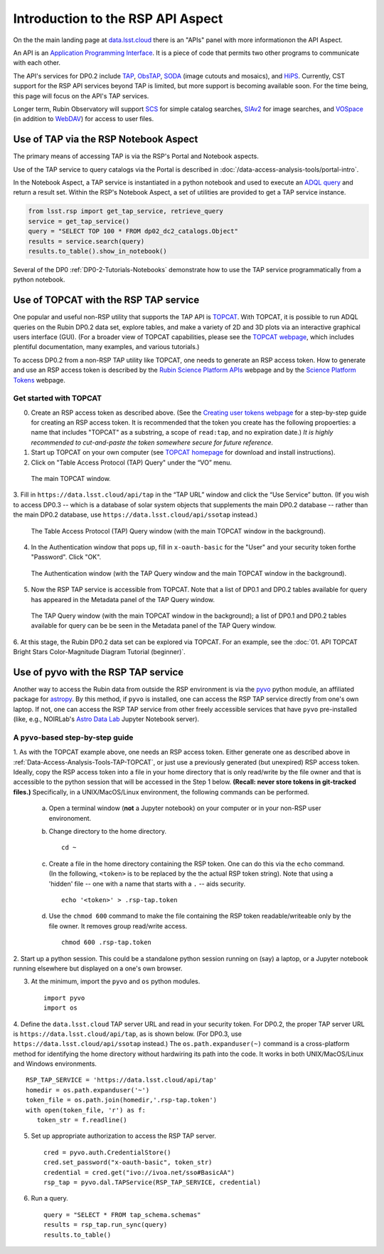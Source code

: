 .. Review the README on instructions to contribute.
.. Review the style guide to keep a consistent approach to the documentation.
.. Static objects, such as figures, should be stored in the _static directory. Review the _static/README on instructions to contribute.
.. Do not remove the comments that describe each section. They are included to provide guidance to contributors.
.. Do not remove other content provided in the templates, such as a section. Instead, comment out the content and include comments to explain the situation. For example:
	- If a section within the template is not needed, comment out the section title and label reference. Do not delete the expected section title, reference or related comments provided from the template.
    - If a file cannot include a title (surrounded by ampersands (#)), comment out the title from the template and include a comment explaining why this is implemented (in addition to applying the ``title`` directive).

.. This is the label that can be used for cross referencing this file.
.. Recommended title label format is "Directory Name"-"Title Name" -- Spaces should be replaced by hyphens.
.. _Data-Access-Analysis-Tools-API-Intro:
.. Each section should include a label for cross referencing to a given area.
.. Recommended format for all labels is "Title Name"-"Section Name" -- Spaces should be replaced by hyphens.
.. To reference a label that isn't associated with an reST object such as a title or figure, you must include the link and explicit title using the syntax :ref:`link text <label-name>`.
.. A warning will alert you of identical labels during the linkcheck process.

##################################
Introduction to the RSP API Aspect
##################################

.. This section should provide a brief, top-level description of the page.

On the the main landing page at `data.lsst.cloud <https://data.lsst.cloud>`_ there is an "APIs" panel with more informationon the API Aspect.

An API is an `Application Programming Interface <https://medium.com/@data.science.enthusiast/what-exactly-is-an-api-explained-in-simple-terms-2a9015c1a1a1>`_. 
It is a piece of code that permits two other programs to communicate with each other.  


.. Important:
    The API Aspect has a lot of new features for DP0.2, which will eventually be added to this page.
    Check back soon for new information!


The API's services for DP0.2 include `TAP <https://www.ivoa.net/documents/TAP/20190927/index.html>`_, 
`ObsTAP <https://www.ivoa.net/documents/ObsCore/>`_, `SODA <https://www.ivoa.net/documents/SODA/20170517/index.html>`_ 
(image cutouts and mosaics), and `HiPS <https://aladin.u-strasbg.fr/hips/>`_.  
Currently, CST support for the RSP API services beyond TAP is limited, but more support is becoming available soon.
For the time being, this page will focus on the API's TAP services.

Longer term, Rubin Observatory will support `SCS <https://www.ivoa.net/documents/latest/ConeSearch.html>`_ for simple catalog searches, 
`SIAv2 <https://www.ivoa.net/documents/SIA/20150730/index.html>`_ for image searches, and `VOSpace <https://www.ivoa.net/documents/VOSpace/>`_ 
(in addition to `WebDAV <https://en.wikipedia.org/wiki/WebDAV>`_) for access to user files.


.. _Data-Access-Analysis-Tools-TAP-NB:

Use of TAP via the RSP Notebook Aspect
======================================

The primary means of accessing TAP is via the RSP's Portal and Notebook aspects.

Use of the TAP service to query catalogs via the Portal is described in :doc:`/data-access-analysis-tools/portal-intro`.

In the Notebook Aspect, a TAP service is instantiated in a python notebook and used to execute an `ADQL query <https://www.ivoa.net/documents/ADQL/>`_ and return a result set.
Within the RSP's Notebook Aspect, a set of utilities are provided to get a TAP service instance.

.. code-block:: python

   from lsst.rsp import get_tap_service, retrieve_query
   service = get_tap_service()
   query = "SELECT TOP 100 * FROM dp02_dc2_catalogs.Object"
   results = service.search(query)
   results.to_table().show_in_notebook()

Several of the DP0 :ref:`DP0-2-Tutorials-Notebooks` demonstrate how to use the TAP service programmatically from a python notebook.



.. _Data-Access-Analysis-Tools-TAP-TOPCAT:

Use of TOPCAT with the RSP TAP service
======================================

One popular and useful non-RSP utility that supports the TAP API is 
`TOPCAT <http://www.star.bris.ac.uk/~mbt/topcat/>`_.  With TOPCAT, 
it is possible to run ADQL queries on the Rubin DP0.2 data set, 
explore tables, and make a variety of 2D and 3D plots via an 
interactive graphical users interface (GUI).  (For a broader view 
of TOPCAT capabilities, please see the 
`TOPCAT webpage <http://www.star.bris.ac.uk/~mbt/topcat/>`_,
which includes plentiful documentation, many examples, and
various tutorials.)

To access DP0.2 from a non-RSP TAP utility like TOPCAT, one needs to generate an RSP access token.
How to generate and use an RSP access token is described by the 
`Rubin Science Platform APIs <https://data.lsst.cloud/api-aspect>`_ webpage and
by the `Science Platform Tokens <https://nb.lsst.io/environment/tokens.html>`_ webpage.

.. Important:
    **Note that tokens should be treated like passwords:  they should not be shared with others.  
    Take precautions to keep tokens secure.  Never store tokens in git-tracked files.**

.. _Data-Access-Analysis-Tools-TAP-TOPCAT-Get-Started:

Get started with TOPCAT
-----------------------

0. Create an RSP access token as described above.  (See the `Creating user tokens webpage 
   <https://rsp.lsst.io/guides/auth/creating-user-tokens.html>`_ for a step-by-step guide 
   for creating an RSP access token.  It is recommended that the token you create has the
   following propoerties:  a name that includes "TOPCAT" as a substring, a scope of ``read:tap``, 
   and no expiration date.)  *It is highly recommended to cut-and-paste the token somewhere
   secure for future reference.*
  
1. Start up TOPCAT on your own computer (see `TOPCAT homepage <http://www.star.bris.ac.uk/~mbt/topcat/>`_
   for download and install instructions).

2. Click on "Table Access Protocol (TAP) Query" under the “VO” menu.

.. figure:: /_static/API_TOPCAT_DLT_1.png
    :name: API_TOPCAT_DLT_1
    :alt: A screenshot of the main TOPCAT window with the Table Access Protocol item 
	  highlighted by the cursor under the VO drop-down menu.

    The main TOPCAT window.

3.  Fill in ``https://data.lsst.cloud/api/tap`` in the “TAP URL” window and click the “Use Service” button.
(If you wish to access DP0.3 -- which is a database of solar system objects that supplements the main DP0.2
database -- rather than the main DP0.2 database, use ``https://data.lsst.cloud/api/ssotap`` instead.)

.. figure:: /_static/API_TOPCAT_DLT_2.png
    :name: API_TOPCAT_DLT_2
    :alt: A screenshot of the the Table Access Protocol (TAP) Query window in front of the 
	  the main TOPCAT window.  In the Table Access Protocol (TAP) Query window, the URL
	  https://data.lsst.cloud/api/tap has been filled in for the TAP URL.

    The Table Access Protocol (TAP) Query window (with the main TOPCAT window in the background).

4. In the Authentication window that pops up, fill in ``x-oauth-basic`` for the "User" and your security token forthe "Password".  Click "OK".

.. figure:: /_static/API_TOPCAT_DLT_3.png
    :name: API_TOPCAT_DLT_3
    :alt: A screenshot of the Authentication window in front of the Table Access Protocol (TAP) Query window,
	  which itself is in front of the main TOPCAT window.  In the Authentication window, x-oauth-basic has
	  been filled in for the User, and the password is shown (for security purposes) as a series of filled
	  black circles.

    The Authentication window (with the TAP Query window and the main TOPCAT window in the background).

5. Now the RSP TAP service is accessible from TOPCAT.  Note that a list of DP0.1 and DP0.2 tables 
   available for query has appeared in the Metadata panel of the TAP Query window.

.. figure:: /_static/API_TOPCAT_DLT_4.png
    :name: API_TOPCAT_DLT_4
    :alt: A screenshot of the Table Access Protocol (TAP) Query window in front of the main TOPCAT window.
          The Table Access Protocol (TAP) Query window now shows three panels, stacked vertically.  The
	  top panel is the Metadata panel, and it shows a list of DP0.1 and DP0.2 schemas and tables that
	  are available to query.  The middle panel is the Service Capabilities panel, and it shows that
	  the available Query Language is ADQL-2.0.  The bottom panel is the ADQL Text panel, and it 
	  indicates the current Mode is Synchronous; the bottom panels text box is currently empty.

    The TAP Query window (with the main TOPCAT window in the background); a list of DP0.1 and DP0.2 tables 
    available for query can be be seen in the Metadata panel of the TAP Query window.

6. At this stage, the Rubin DP0.2 data set can be explored via TOPCAT.
For an example, see the 
:doc:`01. API TOPCAT Bright Stars Color-Magnitude Diagram Tutorial (beginner)`.


.. _Data-Access-Analysis-Tools-TAP-pyvo:

Use of pyvo with the RSP TAP service
====================================

Another way to access the Rubin data from outside the RSP environment is via the 
`pyvo <https://pyvo.readthedocs.io/en/latest/>`_ python module, an affiliated
package for `astropy <https://www.astropy.org/>`_.  By this method, if ``pyvo`` 
is installed, one can access the RSP TAP service directly from one's own laptop.
If not, one can access the RSP TAP service from other freely accessible services 
that have ``pyvo`` pre-installed (like, e.g., NOIRLab's 
`Astro Data Lab <https://datalab.noirlab.edu/>`_ Jupyter Notebook server).

.. _Data-Access-Analysis-Tools-TAP-pyvo-Step-by-Step:

A ``pyvo``-based step-by-step guide
-----------------------------------

1. As with the TOPCAT example above, one needs an RSP access token.  
Either generate one as described above in :ref:`Data-Access-Analysis-Tools-TAP-TOPCAT`, 
or just use a previously generated (but unexpired) RSP access token.
Ideally, copy the RSP access token into a file in your home directory
that is only read/write by the file owner and that is accessible to 
the python session that will be accessed in the Step 1 below.  
**(Recall:  never store tokens in git-tracked files.)**
Specifically, in a UNIX/MacOS/Linux environment, the following commands 
can be performed. 

	a. Open a terminal window (**not** a Jupyter notebook) on your computer or in your non-RSP user environoment.

	b. Change directory to the home directory. ::

		cd ~

	c. Create a file in the home directory containing the RSP token.  One can do this via the ``echo`` command. (In the following, ``<token>`` is to be replaced by the the actual RSP token string).  Note that using a 'hidden' file -- one with a name that starts with a ``.`` -- aids security. ::

		echo '<token>' > .rsp-tap.token

	d. Use the ``chmod 600`` command to make the file containing the RSP token readable/writeable only by the file owner.  It removes group read/write access.  ::

		chmod 600 .rsp-tap.token

2. Start up a python session.  This could be a standalone python session
running on (say) a laptop, or a Jupyter notebook running elsewhere but
displayed on a one's own browser.


3. At the minimum, import the ``pyvo`` and ``os`` python modules. ::

	import pyvo
	import os

4. Define the ``data.lsst.cloud`` TAP server URL and read in your security token.
For DP0.2, the proper TAP server URL is ``https://data.lsst.cloud/api/tap``, as 
is shown below.  (For DP0.3, use ``https://data.lsst.cloud/api/ssotap`` instead.)
The ``os.path.expanduser(~)`` command is a cross-platform method for identifying 
the home directory without hardwiring its path into the code.  It works in both
UNIX/MacOS/Linux and Windows environments. ::

	RSP_TAP_SERVICE = 'https://data.lsst.cloud/api/tap'
	homedir = os.path.expanduser('~')
	token_file = os.path.join(homedir,'.rsp-tap.token')
	with open(token_file, 'r') as f:
    	   token_str = f.readline()

5. Set up appropriate authorization to access the RSP TAP server.  ::

	cred = pyvo.auth.CredentialStore()
	cred.set_password("x-oauth-basic", token_str)
	credential = cred.get("ivo://ivoa.net/sso#BasicAA")
	rsp_tap = pyvo.dal.TAPService(RSP_TAP_SERVICE, credential)


6. Run a query.  ::

	query = "SELECT * FROM tap_schema.schemas"
	results = rsp_tap.run_sync(query)
	results.to_table()

